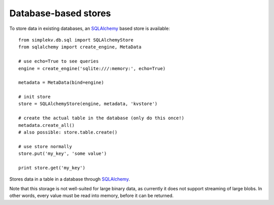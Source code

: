 .. cannot use auto-doc here, sqlalchemy dependency!

Database-based stores
*********************
To store data in existing databases, an `SQLAlchemy <http://sqlalchemy.org>`_
based store is available:

::

  from simplekv.db.sql import SQLAlchemyStore
  from sqlalchemy import create_engine, MetaData

  # use echo=True to see queries
  engine = create_engine('sqlite:///:memory:', echo=True)

  metadata = MetaData(bind=engine)

  # init store
  store = SQLAlchemyStore(engine, metadata, 'kvstore')

  # create the actual table in the database (only do this once!)
  metadata.create_all()
  # also possible: store.table.create()

  # use store normally
  store.put('my_key', 'some value')

  print store.get('my_key')

.. class:: simplekv.db.sql.SQLAlchemyStore

   Stores data in a table in a database through `SQLAlchemy
   <http://sqlalchemy.org>`_.

   Note that this storage is not well-suited for large binary data, as
   currently it does not support streaming of large blobs. In other words,
   every value must be read into memory, before it can be returned.

   .. method:: __init__(bind, metadata, tablename)

      Generates a new :meth:`~sqlalchemy.schema.Table` for use as a
      backend (see :attr:`~simplekv.db.sql.SQLAlchemyStore.table`) on the
      supplied metadata.

      :param bind: Any queries made by the store run
                   :meth:`~sqlalchemy.sql.expression.Executable.execute`
                   using this bind.
      :param metadata: :class:`sqlalchemy.schema.MetaData` instance on which
                       the table will be created.
      :param tablename: The name for the table.

   .. attribute:: table

      An :class:`sqlalchemy.schema.Table` instance autogenerated by
      :meth:`__init__`.  Calling :meth:`~sqlalchemy.schema.Table.create` can be
      used to create the table in the database.
